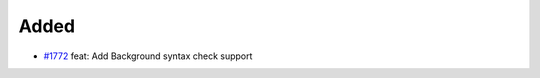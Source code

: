 .. _#1772:  https://github.com/fox0430/moe/pull/1772

Added
.....

- `#1772`_ feat: Add Background syntax check support

